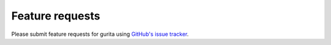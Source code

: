 Feature requests
****************

Please submit feature requests for gurita using `GitHub's issue tracker <https://github.com/bjpop/gurita/issues>`_.
